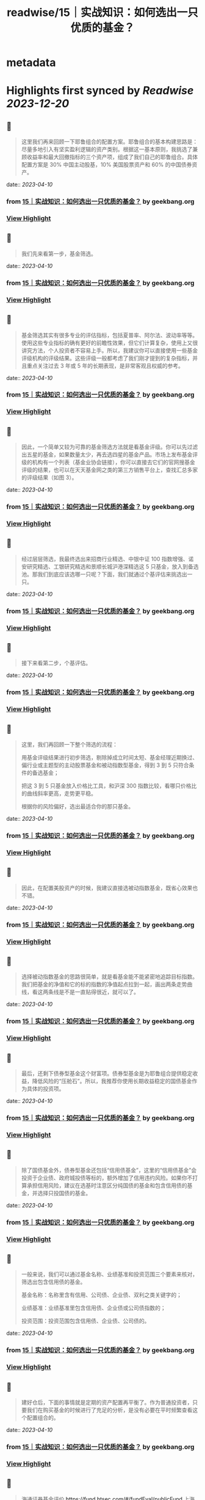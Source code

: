 :PROPERTIES:
:title: readwise/15｜实战知识：如何选出一只优质的基金？
:END:


* metadata
:PROPERTIES:
:author: [[geekbang.org]]
:full-title: "15｜实战知识：如何选出一只优质的基金？"
:category: [[articles]]
:url: https://time.geekbang.org/column/article/407489
:tags:[[gt/程序员的个人财富课]],
:image-url: https://static001.geekbang.org/resource/image/26/9a/262c27d184c2488b66e6c0d1e920fe9a.jpg
:END:

* Highlights first synced by [[Readwise]] [[2023-12-20]]
** 📌
#+BEGIN_QUOTE
这里我们再来回顾一下耶鲁组合的配置方案。耶鲁组合的基本构建思路是：尽量多地引入有坚实盈利逻辑的资产类别。根据这一基本原则，我挑选了兼顾收益率和最大回撤指标的三个资产项，组成了我们自己的耶鲁组合。具体配置方案是 30% 中国主动股基，10% 美国股票资产和 60% 的中国债券资产。 
#+END_QUOTE
    date:: [[2023-04-10]]
*** from _15｜实战知识：如何选出一只优质的基金？_ by geekbang.org
*** [[https://read.readwise.io/read/01gxnx48gpyk46g7f9axbd67ja][View Highlight]]
** 📌
#+BEGIN_QUOTE
我们先来看第一步，基金筛选。 
#+END_QUOTE
    date:: [[2023-04-10]]
*** from _15｜实战知识：如何选出一只优质的基金？_ by geekbang.org
*** [[https://read.readwise.io/read/01gxnx6v56v6jb3g0byx9e8eke][View Highlight]]
** 📌
#+BEGIN_QUOTE
基金筛选其实有很多专业的评估指标，包括夏普率、阿尔法、波动率等等。使用这些专业指标的确有更好的前瞻性效果，但它们计算复杂，使用上又很讲究方法，个人投资者不容易上手。所以，我建议你可以直接使用一些基金评级机构的评级结果。这些评级一般都考虑了我们刚才提到的复杂指标，并且重点关注过去 3 年或 5 年的长期表现，是非常客观且权威的参考。 
#+END_QUOTE
    date:: [[2023-04-10]]
*** from _15｜实战知识：如何选出一只优质的基金？_ by geekbang.org
*** [[https://read.readwise.io/read/01gxnx7354670gkbtjt459c2zd][View Highlight]]
** 📌
#+BEGIN_QUOTE
因此，一个简单又较为可靠的基金筛选方法就是看基金评级。你可以先过滤出五星的基金，如果数量太少，再去选四星的基金产品。市场上发布基金评级的机构有一个列表（基金业协会链接），你可以直接去它们的官网搜基金评级的结果，也可以在天天基金网之类的第三方销售平台上，查找汇总多家的评级结果（如图 3）。 
#+END_QUOTE
    date:: [[2023-04-10]]
*** from _15｜实战知识：如何选出一只优质的基金？_ by geekbang.org
*** [[https://read.readwise.io/read/01gxnx7whk2qhex6yqnaxk7c44][View Highlight]]
** 📌
#+BEGIN_QUOTE
经过层层筛选，我最终选出来招商行业精选、中银中证 100 指数增强、诺安研究精选、工银研究精选和景顺长城沪港深精选这 5 只基金，放入到备选池。那我们到底应该选哪一只呢？下面，我们就通过个基评估来挑选出一只。 
#+END_QUOTE
    date:: [[2023-04-10]]
*** from _15｜实战知识：如何选出一只优质的基金？_ by geekbang.org
*** [[https://read.readwise.io/read/01gxnxcbjk3dyshv699ejfgrab][View Highlight]]
** 📌
#+BEGIN_QUOTE
接下来看第二步，个基评估。 
#+END_QUOTE
    date:: [[2023-04-10]]
*** from _15｜实战知识：如何选出一只优质的基金？_ by geekbang.org
*** [[https://read.readwise.io/read/01gxnxcetwcp2gayxkrme4h6g8][View Highlight]]
** 📌
#+BEGIN_QUOTE
这里，我们再回顾一下整个筛选的流程：

用基金评级结果进行初步筛选，剔除掉成立时间太短、基金经理近期换过、偏行业或主题型的主动股票基金和被动指数型基金，得到 3 到 5 只符合条件的备选基金；

把这 3 到 5 只基金放入价格比工具，和沪深 300 指数比较，看哪只价格比的曲线斜率更高，走势更平稳。

根据你的风险偏好，选出最适合你的那只基金。 
#+END_QUOTE
    date:: [[2023-04-10]]
*** from _15｜实战知识：如何选出一只优质的基金？_ by geekbang.org
*** [[https://read.readwise.io/read/01gxnxecswd8tydqaev4x4fhpa][View Highlight]]
** 📌
#+BEGIN_QUOTE
因此，在配置美股资产的时候，我建议直接选被动指数基金，既省心效果也不错。 
#+END_QUOTE
    date:: [[2023-04-10]]
*** from _15｜实战知识：如何选出一只优质的基金？_ by geekbang.org
*** [[https://read.readwise.io/read/01gxnxg3k8tqsaqc4xd7m3m50q][View Highlight]]
** 📌
#+BEGIN_QUOTE
选择被动指数基金的思路很简单，就是看基金能不能紧密地追踪目标指数。我们把基金的净值和它的标的指数的净值起点拉到一起，画出两条走势曲线，看这两条线是不是一直贴得很近，就可以了。 
#+END_QUOTE
    date:: [[2023-04-10]]
*** from _15｜实战知识：如何选出一只优质的基金？_ by geekbang.org
*** [[https://read.readwise.io/read/01gxnxg9zv2gr7w2bwneykqb0n][View Highlight]]
** 📌
#+BEGIN_QUOTE
最后，还剩下债券型基金这个财富项。债券型基金是为耶鲁组合提供稳定收益，降低风险的“压舱石”。所以，我推荐你使用长期收益稳定的国债基金作为具体的投资项。 
#+END_QUOTE
    date:: [[2023-04-10]]
*** from _15｜实战知识：如何选出一只优质的基金？_ by geekbang.org
*** [[https://read.readwise.io/read/01gxnxgkq3pag69qezba3frsxd][View Highlight]]
** 📌
#+BEGIN_QUOTE
除了国债基金外，债券型基金还包括“信用债基金”，这里的“信用债基金”会投资于企业债、政府城投债等标的，额外增加了信用违约风险。如果你不打算承担信用风险，建议在选基时注意区分纯国债的基金和包含信用债的基金，并选择只投国债的基金。 
#+END_QUOTE
    date:: [[2023-04-10]]
*** from _15｜实战知识：如何选出一只优质的基金？_ by geekbang.org
*** [[https://read.readwise.io/read/01gxnxh7s3hrarwbx4tpcd2hh3][View Highlight]]
** 📌
#+BEGIN_QUOTE
一般来说，我们可以通过基金名称、业绩基准和投资范围三个要素来核对，筛选出包含信用债的基金。

基金名称：名称里含有信用、公司债、企业债、双利之类关键字的；

业绩基准：业绩基准里包含信用债、企业债或公司债指数的；

投资范围：投资范围包含信用债、企业债、公司债的。 
#+END_QUOTE
    date:: [[2023-04-10]]
*** from _15｜实战知识：如何选出一只优质的基金？_ by geekbang.org
*** [[https://read.readwise.io/read/01gxnxhdtq1n9qpsgv5yf4yvqq][View Highlight]]
** 📌
#+BEGIN_QUOTE
建好仓后，下面的事情就是定期的资产配置再平衡了。作为普通投资者，只要我们在购买基金的时候进行了充足的分析，是没有必要在平时频繁查看这个配置组合的。 
#+END_QUOTE
    date:: [[2023-04-10]]
*** from _15｜实战知识：如何选出一只优质的基金？_ by geekbang.org
*** [[https://read.readwise.io/read/01gxnxj7ebhh118trx4xedrk5y][View Highlight]]
** 📌
#+BEGIN_QUOTE
海通证券基金评价 https://fund.htsec.com/#/fundEval/publicFund 上海证券基金评价 https://www.shzq.com/information/fundEvaluation.html 北京济安金信科技有限公司 http://www.jajxfund.com/ 天相投资顾问 http://www.txsec.com/data/jjsj-txjjpm.asp 天天基金网 http://fund.eastmoney.com/data/fundrating.html 
#+END_QUOTE
    date:: [[2023-04-10]]
*** from _15｜实战知识：如何选出一只优质的基金？_ by geekbang.org
*** [[https://read.readwise.io/read/01gxnxmsbrf655j1mb36y0dfz9][View Highlight]]
